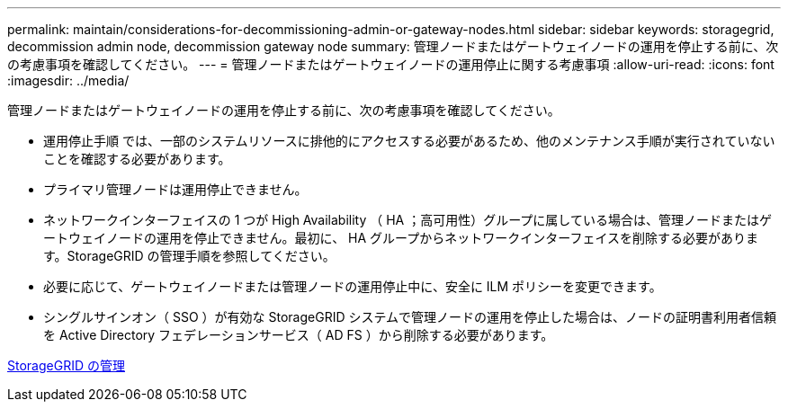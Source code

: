 ---
permalink: maintain/considerations-for-decommissioning-admin-or-gateway-nodes.html 
sidebar: sidebar 
keywords: storagegrid, decommission admin node, decommission gateway node 
summary: 管理ノードまたはゲートウェイノードの運用を停止する前に、次の考慮事項を確認してください。 
---
= 管理ノードまたはゲートウェイノードの運用停止に関する考慮事項
:allow-uri-read: 
:icons: font
:imagesdir: ../media/


[role="lead"]
管理ノードまたはゲートウェイノードの運用を停止する前に、次の考慮事項を確認してください。

* 運用停止手順 では、一部のシステムリソースに排他的にアクセスする必要があるため、他のメンテナンス手順が実行されていないことを確認する必要があります。
* プライマリ管理ノードは運用停止できません。
* ネットワークインターフェイスの 1 つが High Availability （ HA ；高可用性）グループに属している場合は、管理ノードまたはゲートウェイノードの運用を停止できません。最初に、 HA グループからネットワークインターフェイスを削除する必要があります。StorageGRID の管理手順を参照してください。
* 必要に応じて、ゲートウェイノードまたは管理ノードの運用停止中に、安全に ILM ポリシーを変更できます。
* シングルサインオン（ SSO ）が有効な StorageGRID システムで管理ノードの運用を停止した場合は、ノードの証明書利用者信頼を Active Directory フェデレーションサービス（ AD FS ）から削除する必要があります。


xref:../admin/index.adoc[StorageGRID の管理]
